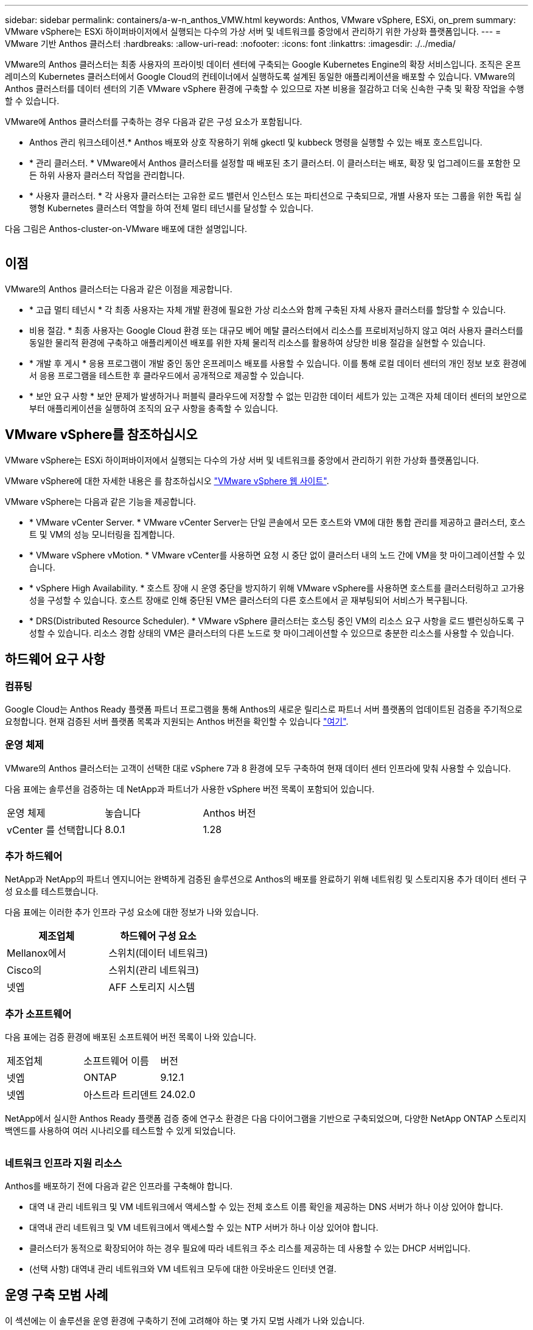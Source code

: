 ---
sidebar: sidebar 
permalink: containers/a-w-n_anthos_VMW.html 
keywords: Anthos, VMware vSphere, ESXi, on_prem 
summary: VMware vSphere는 ESXi 하이퍼바이저에서 실행되는 다수의 가상 서버 및 네트워크를 중앙에서 관리하기 위한 가상화 플랫폼입니다. 
---
= VMware 기반 Anthos 클러스터
:hardbreaks:
:allow-uri-read: 
:nofooter: 
:icons: font
:linkattrs: 
:imagesdir: ./../media/


[role="lead"]
VMware의 Anthos 클러스터는 최종 사용자의 프라이빗 데이터 센터에 구축되는 Google Kubernetes Engine의 확장 서비스입니다. 조직은 온프레미스의 Kubernetes 클러스터에서 Google Cloud의 컨테이너에서 실행하도록 설계된 동일한 애플리케이션을 배포할 수 있습니다. VMware의 Anthos 클러스터를 데이터 센터의 기존 VMware vSphere 환경에 구축할 수 있으므로 자본 비용을 절감하고 더욱 신속한 구축 및 확장 작업을 수행할 수 있습니다.

VMware에 Anthos 클러스터를 구축하는 경우 다음과 같은 구성 요소가 포함됩니다.

* Anthos 관리 워크스테이션.* Anthos 배포와 상호 작용하기 위해 gkectl 및 kubbeck 명령을 실행할 수 있는 배포 호스트입니다.
* * 관리 클러스터. * VMware에서 Anthos 클러스터를 설정할 때 배포된 초기 클러스터. 이 클러스터는 배포, 확장 및 업그레이드를 포함한 모든 하위 사용자 클러스터 작업을 관리합니다.
* * 사용자 클러스터. * 각 사용자 클러스터는 고유한 로드 밸런서 인스턴스 또는 파티션으로 구축되므로, 개별 사용자 또는 그룹을 위한 독립 실행형 Kubernetes 클러스터 역할을 하여 전체 멀티 테넌시를 달성할 수 있습니다.


다음 그림은 Anthos-cluster-on-VMware 배포에 대한 설명입니다.

image:a-w-n_anthos_controlplanev2_vm_architecture.png[""]



== 이점

VMware의 Anthos 클러스터는 다음과 같은 이점을 제공합니다.

* * 고급 멀티 테넌시 * 각 최종 사용자는 자체 개발 환경에 필요한 가상 리소스와 함께 구축된 자체 사용자 클러스터를 할당할 수 있습니다.
* 비용 절감. * 최종 사용자는 Google Cloud 환경 또는 대규모 베어 메탈 클러스터에서 리소스를 프로비저닝하지 않고 여러 사용자 클러스터를 동일한 물리적 환경에 구축하고 애플리케이션 배포를 위한 자체 물리적 리소스를 활용하여 상당한 비용 절감을 실현할 수 있습니다.
* * 개발 후 게시 * 응용 프로그램이 개발 중인 동안 온프레미스 배포를 사용할 수 있습니다. 이를 통해 로컬 데이터 센터의 개인 정보 보호 환경에서 응용 프로그램을 테스트한 후 클라우드에서 공개적으로 제공할 수 있습니다.
* * 보안 요구 사항 * 보안 문제가 발생하거나 퍼블릭 클라우드에 저장할 수 없는 민감한 데이터 세트가 있는 고객은 자체 데이터 센터의 보안으로부터 애플리케이션을 실행하여 조직의 요구 사항을 충족할 수 있습니다.




== VMware vSphere를 참조하십시오

VMware vSphere는 ESXi 하이퍼바이저에서 실행되는 다수의 가상 서버 및 네트워크를 중앙에서 관리하기 위한 가상화 플랫폼입니다.

VMware vSphere에 대한 자세한 내용은 를 참조하십시오 https://www.vmware.com/products/vsphere.html["VMware vSphere 웹 사이트"^].

VMware vSphere는 다음과 같은 기능을 제공합니다.

* * VMware vCenter Server. * VMware vCenter Server는 단일 콘솔에서 모든 호스트와 VM에 대한 통합 관리를 제공하고 클러스터, 호스트 및 VM의 성능 모니터링을 집계합니다.
* * VMware vSphere vMotion. * VMware vCenter를 사용하면 요청 시 중단 없이 클러스터 내의 노드 간에 VM을 핫 마이그레이션할 수 있습니다.
* * vSphere High Availability. * 호스트 장애 시 운영 중단을 방지하기 위해 VMware vSphere를 사용하면 호스트를 클러스터링하고 고가용성을 구성할 수 있습니다. 호스트 장애로 인해 중단된 VM은 클러스터의 다른 호스트에서 곧 재부팅되어 서비스가 복구됩니다.
* * DRS(Distributed Resource Scheduler). * VMware vSphere 클러스터는 호스팅 중인 VM의 리소스 요구 사항을 로드 밸런싱하도록 구성할 수 있습니다. 리소스 경합 상태의 VM은 클러스터의 다른 노드로 핫 마이그레이션할 수 있으므로 충분한 리소스를 사용할 수 있습니다.




== 하드웨어 요구 사항



=== 컴퓨팅

Google Cloud는 Anthos Ready 플랫폼 파트너 프로그램을 통해 Anthos의 새로운 릴리스로 파트너 서버 플랫폼의 업데이트된 검증을 주기적으로 요청합니다. 현재 검증된 서버 플랫폼 목록과 지원되는 Anthos 버전을 확인할 수 있습니다 https://cloud.google.com/anthos/docs/resources/partner-platforms["여기"^].



=== 운영 체제

VMware의 Anthos 클러스터는 고객이 선택한 대로 vSphere 7과 8 환경에 모두 구축하여 현재 데이터 센터 인프라에 맞춰 사용할 수 있습니다.

다음 표에는 솔루션을 검증하는 데 NetApp과 파트너가 사용한 vSphere 버전 목록이 포함되어 있습니다.

|===


| 운영 체제 | 놓습니다 | Anthos 버전 


| vCenter 를 선택합니다 | 8.0.1 | 1.28 
|===


=== 추가 하드웨어

NetApp과 NetApp의 파트너 엔지니어는 완벽하게 검증된 솔루션으로 Anthos의 배포를 완료하기 위해 네트워킹 및 스토리지용 추가 데이터 센터 구성 요소를 테스트했습니다.

다음 표에는 이러한 추가 인프라 구성 요소에 대한 정보가 나와 있습니다.

|===
| 제조업체 | 하드웨어 구성 요소 


| Mellanox에서 | 스위치(데이터 네트워크) 


| Cisco의 | 스위치(관리 네트워크) 


| 넷엡 | AFF 스토리지 시스템 
|===


=== 추가 소프트웨어

다음 표에는 검증 환경에 배포된 소프트웨어 버전 목록이 나와 있습니다.

|===


| 제조업체 | 소프트웨어 이름 | 버전 


| 넷엡 | ONTAP | 9.12.1 


| 넷엡 | 아스트라 트리덴트 | 24.02.0 
|===
NetApp에서 실시한 Anthos Ready 플랫폼 검증 중에 연구소 환경은 다음 다이어그램을 기반으로 구축되었으며, 다양한 NetApp ONTAP 스토리지 백엔드를 사용하여 여러 시나리오를 테스트할 수 있게 되었습니다.

image:a-w-n_anthos-128-vsphere8_validation.png[""]



=== 네트워크 인프라 지원 리소스

Anthos를 배포하기 전에 다음과 같은 인프라를 구축해야 합니다.

* 대역 내 관리 네트워크 및 VM 네트워크에서 액세스할 수 있는 전체 호스트 이름 확인을 제공하는 DNS 서버가 하나 이상 있어야 합니다.
* 대역내 관리 네트워크 및 VM 네트워크에서 액세스할 수 있는 NTP 서버가 하나 이상 있어야 합니다.
* 클러스터가 동적으로 확장되어야 하는 경우 필요에 따라 네트워크 주소 리스를 제공하는 데 사용할 수 있는 DHCP 서버입니다.
* (선택 사항) 대역내 관리 네트워크와 VM 네트워크 모두에 대한 아웃바운드 인터넷 연결.




== 운영 구축 모범 사례

이 섹션에는 이 솔루션을 운영 환경에 구축하기 전에 고려해야 하는 몇 가지 모범 사례가 나와 있습니다.



=== Anthos를 최소 3개의 노드로 구성된 ESXi 클러스터에 배포합니다

시승 또는 평가 목적으로 3개 미만의 노드로 구성된 vSphere 클러스터에 Anthos를 설치할 수는 있지만 운영 워크로드에 권장되지 않습니다. 두 노드가 기본적인 HA 및 내결함성을 지원하지만 Anthos 클러스터 구성을 수정하여 기본 호스트 선호도를 비활성화해야 하며, 이 구축 방법은 Google Cloud에서 지원되지 않습니다.



=== 가상 머신 및 호스트 선호도를 구성합니다

여러 하이퍼바이저 노드에 Anthos 클러스터 노드를 분산하는 것은 VM 및 호스트 친화성을 활성화하여 달성할 수 있습니다.

유사성 또는 반유사성은 VM 및/또는 호스트 세트에 대한 규칙을 정의하는 방법으로, VM이 그룹의 동일한 호스트 또는 호스트에서 함께 실행되는지 아니면 다른 호스트에서 실행되는지를 결정합니다. VM 및/또는 동일한 매개 변수와 조건 집합을 가진 호스트로 구성된 선호도 그룹을 생성하여 VM에 적용됩니다. 선호도 그룹의 VM이 그룹의 동일한 호스트에서 실행되는지, 아니면 다른 호스트에서 개별적으로 실행되는지에 따라 선호도 그룹의 매개 변수는 양의 선호도 또는 음의 선호도를 정의할 수 있습니다.

선호도 그룹을 구성하려면 아래에서 사용 중인 VMware vSphere 버전에 해당하는 링크를 참조하십시오.

https://docs.vmware.com/en/VMware-vSphere/6.7/com.vmware.vsphere.resmgmt.doc/GUID-FF28F29C-8B67-4EFF-A2EF-63B3537E6934.html["vSphere 6.7 설명서: DRS 선호도 규칙 사용"^].https://docs.vmware.com/en/VMware-vSphere/7.0/com.vmware.vsphere.resmgmt.doc/GUID-FF28F29C-8B67-4EFF-A2EF-63B3537E6934.html["vSphere 7.0 설명서: DRS 선호도 규칙 사용"^].


NOTE: Anthos는 각 개별 'cluster.yAML' 파일에 구성 옵션을 사용하여 사용자 환경의 ESXi 호스트 수에 따라 활성화 또는 비활성화할 수 있는 노드 선호도 규칙을 자동으로 생성합니다.
